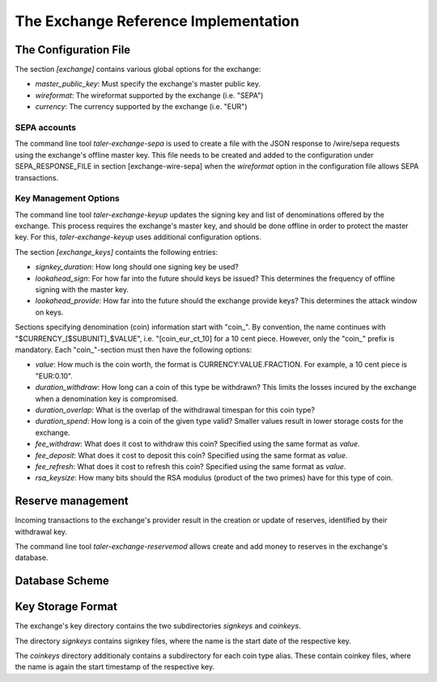 ..
  This file is part of GNU TALER.
  Copyright (C) 2014, 2015, 2016 GNUnet e.V. and INRIA
  TALER is free software; you can redistribute it and/or modify it under the
  terms of the GNU General Public License as published by the Free Software
  Foundation; either version 2.1, or (at your option) any later version.
  TALER is distributed in the hope that it will be useful, but WITHOUT ANY
  WARRANTY; without even the implied warranty of MERCHANTABILITY or FITNESS FOR
  A PARTICULAR PURPOSE.  See the GNU Lesser General Public License for more details.
  You should have received a copy of the GNU Lesser General Public License along with
  TALER; see the file COPYING.  If not, see <http://www.gnu.org/licenses/>

  @author Christian Grothoff

===================================
The Exchange Reference Implementation
===================================

----------------------
The Configuration File
----------------------

The section `[exchange]` contains various global options for the exchange:

* `master_public_key`: Must specify the exchange's master public key.
* `wireformat`: The wireformat supported by the exchange (i.e. "SEPA")
* `currency`: The currency supported by the exchange (i.e. "EUR")


^^^^^^^^^^^^^^^^^^^^^^
SEPA accounts
^^^^^^^^^^^^^^^^^^^^^^

The command line tool `taler-exchange-sepa` is used to create a file with
the JSON response to /wire/sepa requests using the exchange's offline
master key.  This file needs to be created and added to the configuration under SEPA_RESPONSE_FILE in section [exchange-wire-sepa] when the
`wireformat` option in the configuration file allows SEPA transactions.


^^^^^^^^^^^^^^^^^^^^^^
Key Management Options
^^^^^^^^^^^^^^^^^^^^^^

The command line tool `taler-exchange-keyup` updates the signing key and list of denominations offered by the exchange.  This process requires the exchange's master key, and should be done offline in order to protect the master key.  For this, `taler-exchange-keyup` uses additional configuration options.

The section `[exchange_keys]` containts the following entries:

* `signkey_duration`: How long should one signing key be used?
* `lookahead_sign`:  For how far into the future should keys be issued?  This determines the frequency
  of offline signing with the master key.
* `lookahead_provide`: How far into the future should the exchange provide keys?  This determines the attack
  window on keys.


Sections specifying denomination (coin) information start with "coin\_".  By convention, the name continues with "$CURRENCY_[$SUBUNIT]_$VALUE", i.e. "[coin_eur_ct_10] for a 10 cent piece.  However, only the "coin\_" prefix is mandatory.  Each "coin\_"-section must then have the following options:

* `value`: How much is the coin worth, the format is CURRENCY:VALUE.FRACTION.  For example, a 10 cent piece is "EUR:0.10".
* `duration_withdraw`: How long can a coin of this type be withdrawn?  This limits the losses incured by the exchange when a denomination key is compromised.
* `duration_overlap`: What is the overlap of the withdrawal timespan for this coin type?
* `duration_spend`: How long is a coin of the given type valid?  Smaller values result in lower storage costs for the exchange.
* `fee_withdraw`: What does it cost to withdraw this coin? Specified using the same format as `value`.
* `fee_deposit`: What does it cost to deposit this coin? Specified using the same format as `value`.
* `fee_refresh`: What does it cost to refresh this coin? Specified using the same format as `value`.
* `rsa_keysize`: How many bits should the RSA modulus (product of the two primes) have for this type of coin.


------------------
Reserve management
------------------

Incoming transactions to the exchange's provider result in the creation or update of reserves, identified by their withdrawal key.

The command line tool `taler-exchange-reservemod` allows create and add money to reserves in the exchange's database.


-------------------
Database Scheme
-------------------

.. image:: exchange-db.png


------------------
Key Storage Format
------------------

The exchange's key directory contains the two subdirectories `signkeys` and `coinkeys`.

The directory `signkeys` contains signkey files, where the name is the start date of the respective key.

The `coinkeys` directory additionaly contains a subdirectory for each coin type alias.  These contain coinkey files, where the name is again the start timestamp of the respective key.
